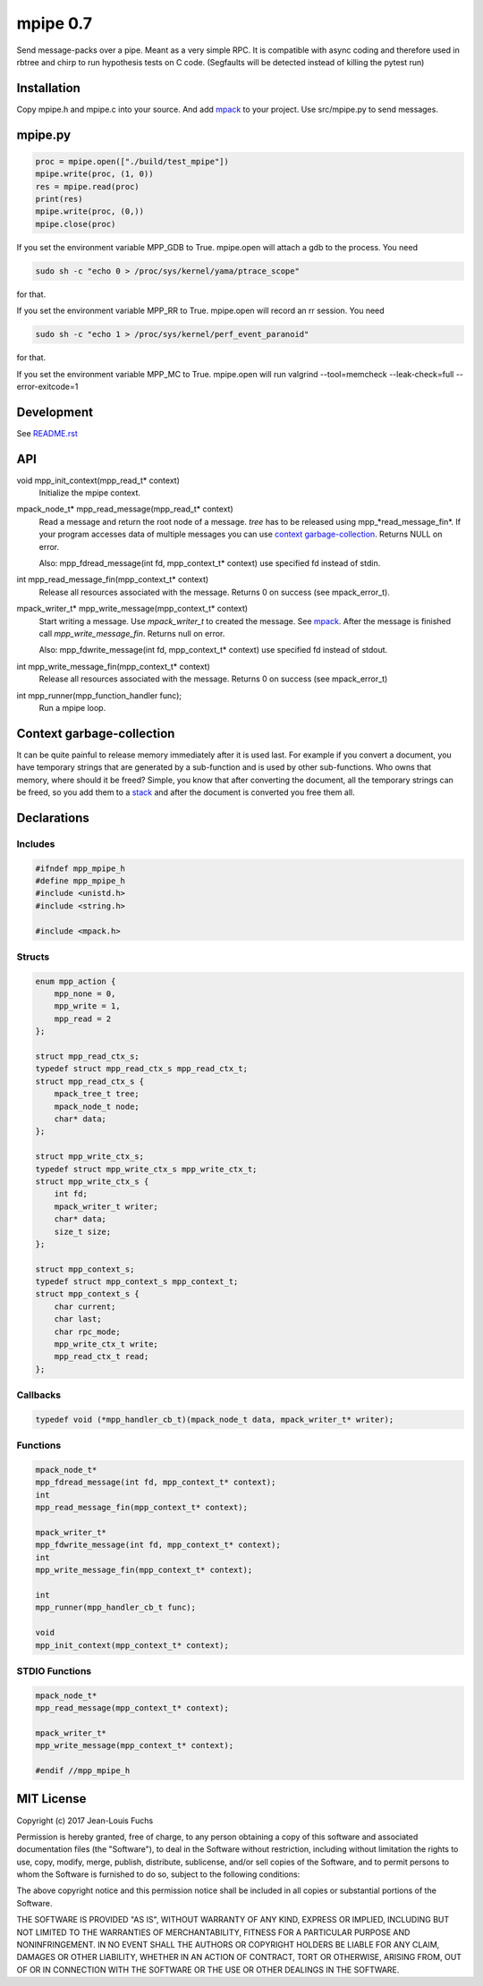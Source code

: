 =========
mpipe 0.7
=========

Send message-packs over a pipe. Meant as a very simple RPC. It is compatible
with async coding and therefore used in rbtree and chirp to run hypothesis
tests on C code. (Segfaults will be detected instead of killing the pytest
run)

Installation
============

Copy mpipe.h and mpipe.c into your source. And add mpack_ to your project.
Use src/mpipe.py to send messages.

mpipe.py
========

.. code-block:: python

   proc = mpipe.open(["./build/test_mpipe"])
   mpipe.write(proc, (1, 0))
   res = mpipe.read(proc)
   print(res)
   mpipe.write(proc, (0,))
   mpipe.close(proc)

If you set the environment variable MPP_GDB to True. mpipe.open will attach
a gdb to the process. You need

.. code-block:: bash

   sudo sh -c "echo 0 > /proc/sys/kernel/yama/ptrace_scope"

for that.

If you set the environment variable MPP_RR to True. mpipe.open will record
an rr session. You need

.. code-block:: bash

   sudo sh -c "echo 1 > /proc/sys/kernel/perf_event_paranoid"

for that.

If you set the environment variable MPP_MC to True. mpipe.open will run
valgrind --tool=memcheck --leak-check=full --error-exitcode=1

Development
===========

See `README.rst`_

.. _`README.rst`: https://github.com/concretecloud/rbtree

API
===

void mpp_init_context(mpp_read_t* context)
  Initialize the mpipe context.

mpack_node_t* mpp_read_message(mpp_read_t* context)
  Read a message and return the root node of a message. *tree* has to be
  released using mpp_*read_message_fin*. If your program accesses data of
  multiple messages you can use `context garbage-collection`_. Returns NULL
  on error.

  Also: mpp_fdread_message(int fd, mpp_context_t* context) use specified fd
  instead of stdin.

int mpp_read_message_fin(mpp_context_t* context)
  Release all resources associated with the message. Returns 0 on success
  (see mpack_error_t).

mpack_writer_t* mpp_write_message(mpp_context_t* context)
  Start writing a message. Use *mpack_writer_t* to created the message. See
  mpack_. After the message is finished call *mpp_write_message_fin*.
  Returns null on error.

  Also: mpp_fdwrite_message(int fd, mpp_context_t* context) use specified fd
  instead of stdout.

int mpp_write_message_fin(mpp_context_t* context)
  Release all resources associated with the message. Returns 0 on success
  (see mpack_error_t)

int mpp_runner(mpp_function_handler func);
  Run a mpipe loop.

.. _mpack: https://github.com/ludocode/mpack

Context garbage-collection
==========================

.. _`context garbage-collection`:

It can be quite painful to release memory immediately after it is used last.
For example if you convert a document, you have temporary strings that are
generated by a sub-function and is used by other sub-functions. Who owns
that memory, where should it be freed? Simple, you know that after
converting the document, all the temporary strings can be freed, so you add
them to a stack_ and after the document is converted you free them all.

.. _stack: https://github.com/concretecloud/rbtree/blob/master/qs.rst

Declarations
============

Includes
--------

.. code-block:: cpp

   #ifndef mpp_mpipe_h
   #define mpp_mpipe_h
   #include <unistd.h>
   #include <string.h>
   
   #include <mpack.h>
   
Structs
-------

.. code-block:: cpp


   enum mpp_action {
       mpp_none = 0,
       mpp_write = 1,
       mpp_read = 2
   };
   
   struct mpp_read_ctx_s;
   typedef struct mpp_read_ctx_s mpp_read_ctx_t;
   struct mpp_read_ctx_s {
       mpack_tree_t tree;
       mpack_node_t node;
       char* data;
   };
   
   struct mpp_write_ctx_s;
   typedef struct mpp_write_ctx_s mpp_write_ctx_t;
   struct mpp_write_ctx_s {
       int fd;
       mpack_writer_t writer;
       char* data;
       size_t size;
   };
   
   struct mpp_context_s;
   typedef struct mpp_context_s mpp_context_t;
   struct mpp_context_s {
       char current;
       char last;
       char rpc_mode;
       mpp_write_ctx_t write;
       mpp_read_ctx_t read;
   };
   
Callbacks
---------

.. code-block:: cpp

   
   typedef void (*mpp_handler_cb_t)(mpack_node_t data, mpack_writer_t* writer);
   
Functions
---------

.. code-block:: cpp

   
   mpack_node_t*
   mpp_fdread_message(int fd, mpp_context_t* context);
   int
   mpp_read_message_fin(mpp_context_t* context);
   
   mpack_writer_t*
   mpp_fdwrite_message(int fd, mpp_context_t* context);
   int
   mpp_write_message_fin(mpp_context_t* context);
   
   int
   mpp_runner(mpp_handler_cb_t func);
   
   void
   mpp_init_context(mpp_context_t* context);
   
STDIO Functions
---------------

.. code-block:: cpp

   
   mpack_node_t*
   mpp_read_message(mpp_context_t* context);
   
   mpack_writer_t*
   mpp_write_message(mpp_context_t* context);
   
   #endif //mpp_mpipe_h
   
MIT License
===========

Copyright (c) 2017 Jean-Louis Fuchs

Permission is hereby granted, free of charge, to any person obtaining a copy
of this software and associated documentation files (the "Software"), to deal
in the Software without restriction, including without limitation the rights
to use, copy, modify, merge, publish, distribute, sublicense, and/or sell
copies of the Software, and to permit persons to whom the Software is
furnished to do so, subject to the following conditions:

The above copyright notice and this permission notice shall be included in all
copies or substantial portions of the Software.

THE SOFTWARE IS PROVIDED "AS IS", WITHOUT WARRANTY OF ANY KIND, EXPRESS OR
IMPLIED, INCLUDING BUT NOT LIMITED TO THE WARRANTIES OF MERCHANTABILITY,
FITNESS FOR A PARTICULAR PURPOSE AND NONINFRINGEMENT. IN NO EVENT SHALL THE
AUTHORS OR COPYRIGHT HOLDERS BE LIABLE FOR ANY CLAIM, DAMAGES OR OTHER
LIABILITY, WHETHER IN AN ACTION OF CONTRACT, TORT OR OTHERWISE, ARISING FROM,
OUT OF OR IN CONNECTION WITH THE SOFTWARE OR THE USE OR OTHER DEALINGS IN THE
SOFTWARE.
